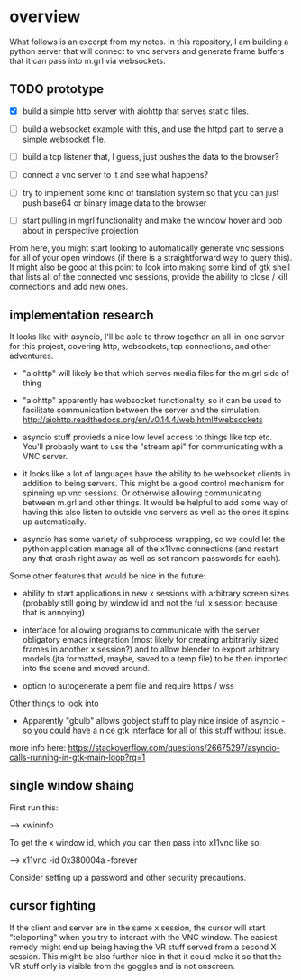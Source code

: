 * overview
What follows is an excerpt from my notes.  In this repository, I am
building a python server that will connect to vnc servers and generate
frame buffers that it can pass into m.grl via websockets.

** TODO prototype

 - [X] build a simple http server with aiohttp that serves static
       files.

 - [ ] build a websocket example with this, and use the httpd part to
       serve a simple websocket file.

 - [ ] build a tcp listener that, I guess, just pushes the data to the
       browser?

 - [ ] connect a vnc server to it and see what happens?

 - [ ] try to implement some kind of translation system so that you
      can just push base64 or binary image data to the browser

 - [ ] start pulling in mgrl functionality and make the window hover
       and bob about in perspective projection

From here, you might start looking to automatically generate vnc
sessions for all of your open windows (if there is a straightforward
way to query this).  It might also be good at this point to look into
making some kind of gtk shell that lists all of the connected vnc
sessions, provide the ability to close / kill connections and add new
ones.

** implementation research
It looks like with asyncio, I'll be able to throw together an
all-in-one server for this project, covering http, websockets, tcp
connections, and other adventures.

 - "aiohttp" will likely be that which serves media files for the
   m.grl side of thing

 - "aiohttp" apparently has websocket functionality, so it can be used
   to facilitate communication between the server and the simulation.
   http://aiohttp.readthedocs.org/en/v0.14.4/web.html#websockets

 - asyncio stuff provieds a nice low level access to things like tcp
   etc. You'll probably want to use the "stream api" for communicating
   with a VNC server.

 - it looks like a lot of languages have the ability to be websocket
   clients in addition to being servers.  This might be a good control
   mechanism for spinning up vnc sessions.  Or otherwise allowing
   communicating between m.grl and other things.  It would be helpful
   to add some way of having this also listen to outside vnc servers
   as well as the ones it spins up automatically.

 - asyncio has some variety of subprocess wrapping, so we could let
   the python application manage all of the x11vnc connections (and
   restart any that crash right away as well as set random passwords
   for each).


Some other features that would be nice in the future:

 - ability to start applications in new x sessions with arbitrary
   screen sizes (probably still going by window id and not the full x
   session because that is annoying)

 - interface for allowing programs to communicate with the server.
   obligatory emacs integration (most likely for creating arbitrarily
   sized frames in another x session?) and to allow blender to export
   arbitrary models (jta formatted, maybe, saved to a temp file) to be
   then imported into the scene and moved around.

 - option to autogenerate a pem file and require https / wss


Other things to look into

 - Apparently "gbulb" allows gobject stuff to play nice inside of
   asyncio - so you could have a nice gtk interface for all of this
   stuff without issue.

more info here:
https://stackoverflow.com/questions/26675297/asyncio-calls-running-in-gtk-main-loop?rq=1

** single window shaing
First run this:

--> xwininfo

To get the x window id, which you can
 then pass into x11vnc like so:

 --> x11vnc -id 0x380004a -forever

Consider setting up a password and other security precautions.

** cursor fighting
If the client and server are in the same x session, the cursor will
start "teleporting" when you try to interact with the VNC window.  The
easiest remedy might end up being having the VR stuff served from a
second X session.  This might be also further nice in that it could
make it so that the VR stuff only is visible from the goggles and is
not onscreen.

